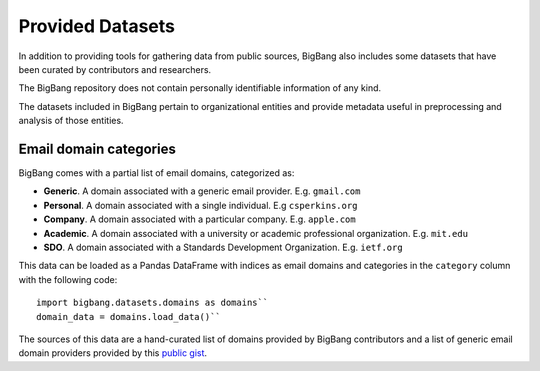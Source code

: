Provided Datasets
====================

In addition to providing tools for gathering data from public sources,
BigBang also includes some datasets that have been curated by contributors and researchers.

The BigBang repository does not contain personally identifiable information of any kind.

The datasets included in BigBang pertain to organizational entities and provide metadata useful in
preprocessing and analysis of those entities.


Email domain categories
----------------------------

BigBang comes with a partial list of email domains, categorized as:

- **Generic**. A domain associated with a generic email provider. E.g. ``gmail.com``
- **Personal**. A domain associated with a single individual. E.g ``csperkins.org``
- **Company**. A domain associated with a particular company. E.g. ``apple.com``
- **Academic**. A domain associated with a university or academic professional organization. E.g. ``mit.edu``
- **SDO**. A domain associated with a Standards Development Organization. E.g. ``ietf.org``

This data can be loaded as a Pandas DataFrame with indices as email domains and 
categories in the ``category`` column with the following code:

::

  import bigbang.datasets.domains as domains``
  domain_data = domains.load_data()``

The sources of this data are a hand-curated list of domains provided by BigBang contributors
and a list of generic email domain providers provided by this `public gist <https://gist.github.com/ammarshah/f5c2624d767f91a7cbdc4e54db8dd0bf/>`_.